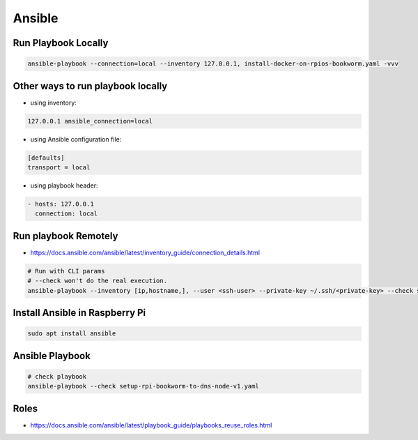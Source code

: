 Ansible
=======

Run Playbook Locally
--------------------

.. code-block:: bash

    ansible-playbook --connection=local --inventory 127.0.0.1, install-docker-on-rpios-bookworm.yaml -vvv


Other ways to run playbook locally
----------------------------------

* using inventory:

.. code-block:: ini

    127.0.0.1 ansible_connection=local


* using Ansible configuration file:

.. code-block:: ini

    [defaults]
    transport = local


* using playbook header:

.. code-block:: yaml

    - hosts: 127.0.0.1
      connection: local


Run playbook Remotely
---------------------

* https://docs.ansible.com/ansible/latest/inventory_guide/connection_details.html

.. code-block:: bash

    # Run with CLI params
    # --check won't do the real execution.
    ansible-playbook --inventory [ip,hostname,], --user <ssh-user> --private-key ~/.ssh/<private-key> --check setup-rpi-bookworm-to-dns-node-v1.yaml


Install Ansible in Raspberry Pi
-------------------------------

.. code-block:: bash

    sudo apt install ansible

Ansible Playbook
----------------

.. code-block:: bash

    # check playbook
    ansible-playbook --check setup-rpi-bookworm-to-dns-node-v1.yaml


Roles
-----

* https://docs.ansible.com/ansible/latest/playbook_guide/playbooks_reuse_roles.html
